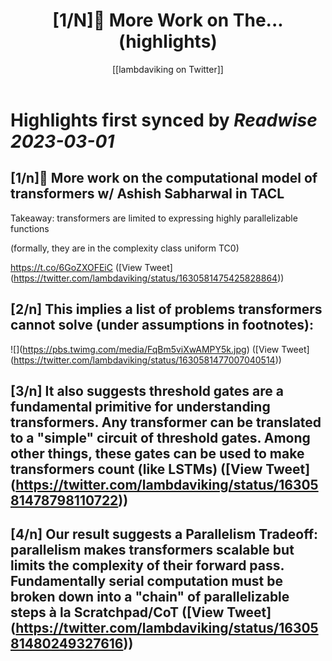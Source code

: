 :PROPERTIES:
:title: [1/N]📢 More Work on The... (highlights)
:author: [[lambdaviking on Twitter]]
:full-title: "[1/N]📢 More Work on The..."
:category: #tweets
:url: https://twitter.com/lambdaviking/status/1630581475425828864
:END:

* Highlights first synced by [[Readwise]] [[2023-03-01]]
** [1/n]📢 More work on the *computational model of transformers* w/ Ashish Sabharwal in TACL

Takeaway: transformers are limited to expressing highly parallelizable functions

(formally, they are in the complexity class uniform TC0)

https://t.co/6GoZXOFEiC ([View Tweet](https://twitter.com/lambdaviking/status/1630581475425828864))
** [2/n] This implies a list of problems transformers cannot solve (under assumptions in footnotes): 

![](https://pbs.twimg.com/media/FqBm5viXwAMPY5k.jpg) ([View Tweet](https://twitter.com/lambdaviking/status/1630581477007040514))
** [3/n] It also suggests *threshold gates* are a fundamental primitive for understanding transformers. Any transformer can be translated to a "simple" circuit of threshold gates. Among other things, these gates can be used to make transformers count (like LSTMs) ([View Tweet](https://twitter.com/lambdaviking/status/1630581478798110722))
** [4/n] Our result suggests a *Parallelism Tradeoff*: parallelism makes transformers scalable but limits the complexity of their forward pass. Fundamentally serial computation must be broken down into a "chain" of parallelizable steps à la Scratchpad/CoT ([View Tweet](https://twitter.com/lambdaviking/status/1630581480249327616))